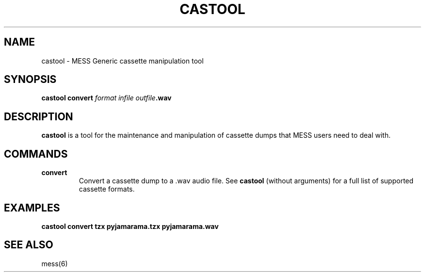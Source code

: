 .\"  -*- nroff -*-
.\"
.\" castool.1
.\"
.\" Man page created from usage info
.\" Cesare Falco <c.falco@ubuntu.com>, February 2011
.\"
.\"
.TH CASTOOL 1 2015-01-18 0.158 "MESS Generic cassette manipulation tool"
.\"
.\"
.\" NAME chapter
.SH NAME
castool \- MESS Generic cassette manipulation tool
.\"
.\"
.\" SYNOPSIS chapter
.SH SYNOPSIS
.B castool convert
.IB "format infile outfile" .wav
.\"
.\"
.\" DESCRIPTION chapter
.SH DESCRIPTION
.B castool
is a tool for the maintenance and manipulation of cassette
dumps that MESS users need to deal with.
.\"
.\"
.\" COMMANDS chapter
.SH COMMANDS
.TP
.B convert
Convert a cassette dump to a .wav audio file. See
.B castool 
(without arguments) for a full list of supported cassette formats.
.\"
.\"
.\" EXAMPLES chapter
.SH EXAMPLES
.B castool convert tzx pyjamarama.tzx pyjamarama.wav
.\"
.\"
.\" SEE ALSO chapter
.SH SEE ALSO
mess(6)
